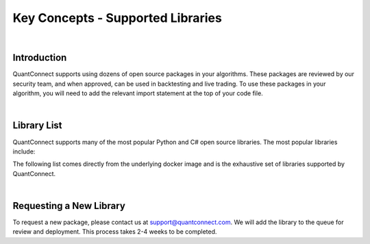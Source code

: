 .. _key-concepts-supported-libraries:

==================================
Key Concepts - Supported Libraries
==================================

|

Introduction
============

QuantConnect supports using dozens of open source packages in your algorithms. These packages are reviewed by our security team, and when approved, can be used in backtesting and live trading. To use these packages in your algorithm, you will need to add the relevant import statement at the top of your code file.

|

Library List
============

QuantConnect supports many of the most popular Python and C# open source libraries. The most popular libraries include:


The following list comes directly from the underlying docker image and is the exhaustive set of libraries supported by QuantConnect.


.. tabs::

   .. code-tab:: c#

         Accord		Newtonsoft Json.NET
         AForge		Math.Net Numerics
         AlgLib		Math.Net Filtering		RestSharp

   .. code-tab:: py

         # Name                    Version                   Build  Channel
        _libgcc_mutex             0.1                        main
        _tflow_select             2.3.0                       mkl
        absl-py                   0.9.0                    py36_0
        appdirs                   1.4.3                    pypi_0    pypi
        arch                      4.14                     pypi_0    pypi
        arviz                     0.7.0                      py_0    conda-forge
        asn1crypto                1.3.0                    py36_0
        astor                     0.8.1                    pypi_0    pypi
        astropy                   4.0.1.post1      py36h7b6447c_0
        atari-py                  0.2.6                    pypi_0    pypi
        attrs                     19.3.0                     py_0
        autograd                  1.3                      pypi_0    pypi
        backcall                  0.1.0                      py_0    conda-forge
        beautifulsoup4            4.9.0                    py36_0
        binutils_impl_linux-64    2.33.1               he6710b0_7
        binutils_linux-64         2.33.1              h9595d00_17    conda-forge
        blas                      1.0                         mkl
        blaze                     0.11.3                   py36_0
        bleach                    3.1.4              pyh9f0ad1d_0    conda-forge
        blinker                   1.4                        py_1    conda-forge
        blosc                     1.16.3               hd408876_0
        bokeh                     2.0.1                    py36_0
        boto                      2.49.0                   py36_0
        boto3                     1.9.253                  pypi_0    pypi
        botocore                  1.12.253                 pypi_0    pypi
        bottleneck                1.3.2            py36heb32a55_0
        bzip2                     1.0.8                h7b6447c_0
        c-ares                    1.15.0            h7b6447c_1001
        ca-certificates           2020.4.5.1           hecc5488_0    conda-forge
        cachetools                3.1.1                      py_0
        cairo                     1.14.12              h8948797_3
        certifi                   2020.4.5.1               py36_0
        cffi                      1.14.0           py36h2e261b9_0
        cftime                    1.1.1.2          py36h785e9b2_0    conda-forge
        chardet                   3.0.4                 py36_1003
        click                     7.1.1                      py_0
        cloudpickle               1.3.0                      py_0
        cmdstanpy                 0.4.0                    pypi_0    pypi
        cntk                      2.7                      pypi_0    pypi
        colorama                  0.4.3                    pypi_0    pypi
        colorlover                0.3.0                    pypi_0    pypi
        conda                     4.8.3            py36h9f0ad1d_1    conda-forge
        conda-env                 2.6.0                         1
        conda-package-handling    1.6.0            py36h7b6447c_0
        convertdate               2.1.3                   py_1000    conda-forge
        copulae                   0.3.1                      py_0    conda-forge
        copulalib                 1.1.0                    pypi_0    pypi
        copulas                   0.3.0                    pypi_0    pypi
        creme                     0.5.1                    pypi_0    pypi
        cryptography              2.8              py36h1ba5d50_0
        cudatoolkit               10.2.89              hfd86e86_0
        cufflinks                 0.17.3                   pypi_0    pypi
        curl                      7.69.1               h33f0ec9_0    conda-forge
        cvxopt                    1.2.0            py36hfa32c7d_0
        cvxpy                     1.1.0a3                  pypi_0    pypi
        cycler                    0.10.0                     py_2    conda-forge
        cymem                     2.0.2            py36he1b5a44_0    fastai
        cython                    0.29.15          py36he6710b0_0
        cython-blis               0.2.4            py36h516909a_1    fastai
        cytoolz                   0.10.1           py36h7b6447c_0
        dask                      2.15.0                     py_0
        dask-core                 2.15.0                     py_0
        dataclasses               0.6                      py36_0    fastai
        datashape                 0.5.4                    py36_1
        dbus                      1.13.12              h746ee38_0
        deap                      1.3.1                    pypi_0    pypi
        decorator                 4.4.2                      py_0
        defusedxml                0.6.0                      py_0    conda-forge
        dill                      0.3.1.1                  py36_0
        distributed               2.15.0                   py36_0
        docutils                  0.14                     py36_0
        dtw-python                1.0.5                    pypi_0    pypi
        ecos                      2.0.7.post1              pypi_0    pypi
        entrypoints               0.3             py36h9f0ad1d_1001    conda-forge
        ephem                     3.7.7.1          py36h516909a_0    conda-forge
        expat                     2.2.6                he6710b0_0
        exrex                     0.10.5                   pypi_0    pypi
        fastai                    1.0.60                        1    fastai
        fastprogress              0.2.2                      py_0    fastai
        fasttext                  0.9.1                    pypi_0    pypi
        fbprophet                 0.6              py36he1b5a44_0    conda-forge
        featuretools              0.13.4                     py_0    conda-forge
        flask                     1.1.2                      py_0
        flask-cors                3.0.8                      py_0
        fontconfig                2.13.0               h9420a91_0
        freetype                  2.9.1                h8a8886c_1
        fribidi                   1.0.5                h7b6447c_0
        frozendict                1.2                      pypi_0    pypi
        fsspec                    0.7.1                      py_0
        future                    0.18.2                   pypi_0    pypi
        gast                      0.2.2                    pypi_0    pypi
        gcc_impl_linux-64         7.3.0                habb00fd_1
        gcc_linux-64              7.3.0               h553295d_17    conda-forge
        gensim                    3.8.0            py36h962f231_0
        glib                      2.63.1               h5a9c865_0
        glpk                      4.65                 h3ceedfd_2
        gluonts                   0.4.3                    pypi_0    pypi
        gmp                       6.1.2                h6c8ec71_1
        google-api-core           1.16.0                   py36_1
        google-auth               1.13.1                     py_0
        google-cloud-core         1.3.0                      py_0
        google-cloud-storage      1.27.0                     py_0
        google-pasta              0.2.0                      py_0
        google-resumable-media    0.5.0                      py_1
        googleapis-common-protos  1.51.0                   py36_2
        gplearn                   0.4.1                    pypi_0    pypi
        graphite2                 1.3.13               h23475e2_0
        graphviz                  2.40.1               h21bd128_2
        grpcio                    1.28.1                   pypi_0    pypi
        gsl                       2.4                  h14c3975_4
        gst-plugins-base          1.14.0               hbbd80ab_1
        gstreamer                 1.14.0               hb453b48_1
        gxx_impl_linux-64         7.3.0                hdf63c60_1
        gxx_linux-64              7.3.0               h553295d_17    conda-forge
        gym                       0.17.1                   pypi_0    pypi
        h2o                       3.30.0.1                 pypi_0    pypi
        h5py                      2.10.0           py36h7918eee_0
        harfbuzz                  1.8.8                hffaf4a1_0
        hdf4                      4.2.13                        0    conda-forge
        hdf5                      1.10.4               hb1b8bf9_0
        heapdict                  1.0.1                      py_0
        hmmlearn                  0.2.3                    pypi_0    pypi
        holidays                  0.9.12                   pypi_0    pypi
        hypothesis                5.8.3                      py_0
        icu                       58.2                 he6710b0_3
        idna                      2.9                        py_1
        importlib_metadata        1.5.0                    py36_0
        intel-openmp              2020.0                      166
        ipykernel                 5.2.1            py36h95af2a2_0    conda-forge
        ipython                   7.13.0           py36h9f0ad1d_2    conda-forge
        ipython_genutils          0.2.0                      py_1    conda-forge
        ipywidgets                7.5.1                    pypi_0    pypi
        itsdangerous              1.1.0                    py36_0
        jax                       0.1.64                   pypi_0    pypi
        jaxlib                    0.1.45                   pypi_0    pypi
        jedi                      0.17.0           py36h9f0ad1d_0    conda-forge
        jinja2                    2.11.1                     py_0
        jmespath                  0.9.4                      py_0
        joblib                    0.14.1                     py_0
        jpeg                      9b                   h024ee3a_2
        json5                     0.9.0                      py_0    conda-forge
        jsonschema                3.2.0                    py36_0
        jupyter_client            6.1.3                      py_0    conda-forge
        jupyter_core              4.6.3            py36h9f0ad1d_1    conda-forge
        jupyterlab                2.1.0                      py_1    conda-forge
        jupyterlab_server         1.1.1                      py_0    conda-forge
        keras                     2.3.1                         0
        keras-applications        1.0.8                      py_0
        keras-base                2.3.1                    py36_0
        keras-preprocessing       1.1.0                      py_1
        keras-rl                  0.4.2                    pypi_0    pypi
        kiwisolver                1.2.0            py36hdb11119_0    conda-forge
        krb5                      1.17.1               h173b8e3_0
        ld_impl_linux-64          2.33.1               h53a641e_7
        libblas                   3.8.0                    15_mkl    conda-forge
        libcblas                  3.8.0                    15_mkl    conda-forge
        libcurl                   7.69.1               hf7181ac_0    conda-forge
        libedit                   3.1.20181209         hc058e9b_0
        libffi                    3.2.1                hd88cf55_4
        libgcc-ng                 9.1.0                hdf63c60_0
        libgfortran-ng            7.3.0                hdf63c60_0
        libgpuarray               0.7.6             h14c3975_1003    conda-forge
        libnetcdf                 4.7.3                hb80b6cc_0
        libpng                    1.6.37               hbc83047_0
        libprotobuf               3.11.4               hd408876_0
        libsodium                 1.0.17               h516909a_0    conda-forge
        libssh2                   1.8.2                h22169c7_2    conda-forge
        libstdcxx-ng              8.2.0                hdf63c60_1
        libtiff                   4.1.0                h2733197_0
        libuuid                   1.0.3                h1bed415_2
        libxcb                    1.13                 h1bed415_1
        libxml2                   2.9.9                hea5a465_1
        libxslt                   1.1.33               h7d1a2b0_0
        lightgbm                  2.3.0            py36he6710b0_0
        llvmlite                  0.30.0           py36hd408876_0
        locket                    0.2.0                    py36_1
        lunarcalendar             0.0.9                      py_0    conda-forge
        lxml                      4.5.0            py36hefd8a0e_0
        lz4-c                     1.8.1.2              h14c3975_0
        lzo                       2.10                 h7b6447c_2
        mako                      1.1.0                      py_0    conda-forge
        markdown                  3.2.1                    pypi_0    pypi
        markupsafe                1.1.1            py36h7b6447c_0
        matplotlib                3.1.1                    pypi_0    pypi
        metis                     5.1.0                hf484d3e_4
        mistune                   0.8.4           py36h8c4c3a4_1001    conda-forge
        mkl                       2020.0                      166
        mkl-service               2.3.0            py36he904b0f_0
        mkl_fft                   1.0.15           py36ha843d7b_0
        mkl_random                1.1.0            py36hd6b4f25_0
        mlfinlab                  0.9.3                    pypi_0    pypi
        mmh3                      2.5.1                    pypi_0    pypi
        mock                      4.0.1                      py_1
        more-itertools            8.2.0                      py_0
        mplfinance                0.12.3a3                 pypi_0    pypi
        msgpack-numpy             0.4.5                    pypi_0    pypi
        msgpack-python            1.0.0            py36hfd86e86_1
        multipledispatch          0.6.0                    py36_0
        murmurhash                1.0.2            py36he6710b0_0
        mxnet                     1.6.0                    pypi_0    pypi
        nbconvert                 5.6.1            py36h9f0ad1d_1    conda-forge
        nbformat                  5.0.6                      py_0    conda-forge
        ncurses                   6.2                  he6710b0_0
        netcdf4                   1.5.3            py36hbf33ddf_0
        networkx                  2.4                        py_0
        neural-tangents           0.2.1                    pypi_0    pypi
        ninja                     1.9.0            py36hfd86e86_0
        nltk                      3.4.5                    py36_0
        notebook                  6.0.3                    py36_0    conda-forge
        numba                     0.46.0           py36h962f231_0
        numexpr                   2.7.1            py36h423224d_0
        numpy                     1.18.1           py36h4f9e942_0
        numpy-base                1.18.1           py36hde5b4d6_1
        nvidia-ml-py3             7.352.0                    py_0    fastai
        oauthlib                  3.0.1                      py_0    conda-forge
        odo                       0+unknown                pypi_0    pypi
        olefile                   0.46                     py36_0
        opencv-python             4.2.0.34                 pypi_0    pypi
        openssl                   1.1.1g               h516909a_0    conda-forge
        opt-einsum                3.2.1                    pypi_0    pypi
        opt_einsum                3.1.0                      py_0
        osqp                      0.6.1                    pypi_0    pypi
        packaging                 20.3                       py_0
        pandas                    0.25.3           py36he6710b0_0
        pandoc                    2.9.2.1                       0    conda-forge
        pandocfilters             1.4.2                      py_1    conda-forge
        pango                     1.42.4               h049681c_0
        parso                     0.7.0              pyh9f0ad1d_0    conda-forge
        partd                     1.1.0                      py_0
        patsy                     0.5.1                      py_0    conda-forge
        pcre                      8.43                 he6710b0_0
        pennylane                 0.8.1                    pypi_0    pypi
        pexpect                   4.8.0            py36h9f0ad1d_1    conda-forge
        pickleshare               0.7.5           py36h9f0ad1d_1001    conda-forge
        pillow                    7.0.0            py36hb39fc2d_0
        pip                       20.0.2                   py36_1
        pixman                    0.38.0               h7b6447c_0
        plac                      0.9.6                    py36_0
        plotly                    4.6.0                      py_0    plotly
        pluggy                    0.13.1                   py36_0
        pomegranate               0.11.1           py36ha516724_0
        preshed                   2.0.1            py36he6710b0_0
        prometheus_client         0.7.1                      py_0    conda-forge
        prompt-toolkit            3.0.5                      py_0    conda-forge
        property-cached           1.6.4                    pypi_0    pypi
        protobuf                  3.11.3                   pypi_0    pypi
        psutil                    5.7.0            py36h7b6447c_0
        ptyprocess                0.6.0                   py_1001    conda-forge
        pulp                      1.6.8                 py36_1000    conda-forge
        py                        1.8.1                      py_0
        pyaml                     19.4.1                     py_0    conda-forge
        pyasn1                    0.4.8                      py_0
        pyasn1-modules            0.2.7                      py_0
        pybind11                  2.5.0                    pypi_0    pypi
        pycosat                   0.6.3            py36h7b6447c_0
        pycparser                 2.20                       py_0
        pydantic                  1.5.1                    pypi_0    pypi
        pyglet                    1.5.0                    pypi_0    pypi
        pygments                  2.6.1                      py_0    conda-forge
        pygpu                     0.7.6           py36hc1659b7_1000    conda-forge
        pyjwt                     1.7.1                      py_0    conda-forge
        pykalman                  0.9.5                    pypi_0    pypi
        pymc3                     3.8                        py_0    conda-forge
        pyopenssl                 19.1.0                   py36_0
        pyparsing                 2.4.6                      py_0
        pyportfolioopt            1.1.0                    pypi_0    pypi
        pyqt                      5.9.2            py36h05f1152_2
        pyramid-arima             0.9.0                    pypi_0    pypi
        pyrb                      1.0.1                    pypi_0    pypi
        pyro-api                  0.1.1                    pypi_0    pypi
        pyro-ppl                  1.3.1                    pypi_0    pypi
        pyrsistent                0.16.0           py36h7b6447c_0
        pysocks                   1.7.1                    py36_0
        pystan                    2.19.1.1         py36hb3f55d8_1    conda-forge
        pytables                  3.6.1            py36h71ec239_0
        pytest                    5.4.1                    py36_0
        pytest-arraydiff          0.3              py36h39e3cac_0
        pytest-astropy            0.8.0                      py_0
        pytest-astropy-header     0.1.2                      py_0
        pytest-doctestplus        0.5.0                      py_0
        pytest-openfiles          0.4.0                      py_0
        pytest-remotedata         0.3.2                    py36_0
        python                    3.6.8                h0371630_0
        python-dateutil           2.8.0                    pypi_0    pypi
        python-graphviz           0.8.4                    py36_1
        python_abi                3.6                     1_cp36m    conda-forge
        pytorch                   1.5.0           py3.6_cuda10.2.89_cudnn7.6.5_0    pytorch
        pytz                      2019.3                     py_0
        pywavelets                1.1.1            py36h785e9b2_1    conda-forge
        pyyaml                    5.3.1            py36h7b6447c_0
        pyzmq                     19.0.0           py36h9947dbf_1    conda-forge
        qt                        5.9.7                h5867ecd_1
        quadprog                  0.1.7                    pypi_0    pypi
        quantlib                  1.18                     pypi_0    pypi
        quantlib-python           1.18                     pypi_0    pypi
        rauth                     0.7.3                      py_0    conda-forge
        readline                  7.0                  h7b6447c_5
        requests                  2.23.0                   py36_0
        requests-oauthlib         1.2.0                      py_0    conda-forge
        retrying                  1.3.3                    py36_2
        riskparityportfolio       0.1.6                    pypi_0    pypi
        rsa                       4.0                        py_0
        ruamel_yaml               0.15.87          py36h7b6447c_0
        scikit-learn              0.21.3           py36hcdab131_0    conda-forge
        scikit-multiflow          0.4.1            py36h9de70de_1    conda-forge
        scikit-optimize           0.7.4                      py_0    conda-forge
        scipy                     1.4.1            py36h0b6359f_0
        scs                       2.1.2                    pypi_0    pypi
        seaborn                   0.10.1                   pypi_0    pypi
        semantic-version          2.6.0                    pypi_0    pypi
        send2trash                1.5.0                      py_0    conda-forge
        setuptools                46.1.3                   py36_0
        setuptools-git            1.2              py36h28b3542_1
        sip                       4.19.8           py36hf484d3e_0
        six                       1.14.0                   py36_0
        sklearn                   0.0                      pypi_0    pypi
        sklearn-contrib-py-earth  0.1.0                    pypi_0    pypi
        smart_open                1.11.1                     py_0
        snappy                    1.1.7                hbae5bb6_3
        sortedcontainers          2.1.0                    py36_0
        soupsieve                 2.0                        py_0
        spacy                     2.1.8            py36hc9558a2_0    fastai
        sqlalchemy                1.3.16           py36h7b6447c_0
        sqlite                    3.31.1               h62c20be_1
        srsly                     0.1.0            py36he1b5a44_0    fastai
        ssm                       0.0.1                    pypi_0    pypi
        stable-baselines          2.10.0                   pypi_0    pypi
        statistics                1.0.3.5                  pypi_0    pypi
        statsmodels               0.11.1           py36h8c4c3a4_1    conda-forge
        suitesparse               5.2.0                h9e4a6bb_0
        ta-lib                    0.4.17                   pypi_0    pypi
        tabulate                  0.8.7                    pypi_0    pypi
        tbb                       2020.0               hfd86e86_0
        tblib                     1.6.0                      py_0
        tensorboard               1.15.0             pyhb230dea_0
        tensorflow                1.15.2                   pypi_0    pypi
        tensorflow-base           1.15.0          mkl_py36he1670d9_0
        tensorflow-estimator      1.15.1             pyh2649769_0
        tensorforce               0.5.4                    pypi_0    pypi
        termcolor                 1.1.0                    pypi_0    pypi
        terminado                 0.8.3            py36h9f0ad1d_1    conda-forge
        testpath                  0.4.4                      py_0    conda-forge
        theano                    1.0.4           py36he1b5a44_1001    conda-forge
        thinc                     7.0.8            py36hc9558a2_0    fastai
        tigramite                 4.1.0                    pypi_0    pypi
        tk                        8.6.8                hbc83047_0
        toml                      0.10.0                   pypi_0    pypi
        toolz                     0.10.0                     py_0
        torchvision               0.6.0                py36_cu102    pytorch
        tornado                   6.0.4            py36h7b6447c_1
        tqdm                      4.45.0                     py_0
        traitlets                 4.3.3            py36h9f0ad1d_1    conda-forge
        tsfresh                   0.15.1                     py_0    conda-forge
        tslearn                   0.3.1            py36h785e9b2_0    conda-forge
        tweepy                    3.8.0                      py_0    conda-forge
        typing_extensions         3.7.4.1                  py36_0
        ujson                     1.35                     pypi_0    pypi
        umap-learn                0.4.1            py36h9f0ad1d_1    conda-forge
        urllib3                   1.25.8                   py36_0
        wasabi                    0.2.2                      py_0    fastai
        wcwidth                   0.1.9                      py_0
        webencodings              0.5.1                      py_1    conda-forge
        werkzeug                  0.16.1                     py_0
        wheel                     0.34.2                   py36_0
        widgetsnbextension        3.5.1                    pypi_0    pypi
        wrapt                     1.12.1           py36h7b6447c_1
        xarray                    0.15.1                     py_0
        xgboost                   1.0.2                    pypi_0    pypi
        xmlrunner                 1.7.7                    pypi_0    pypi
        xz                        5.2.5                h7b6447c_0
        yaml                      0.1.7                had09818_2
        zeromq                    4.3.2                he1b5a44_2    conda-forge
        zict                      2.0.0                      py_0
        zipp                      2.2.0                      py_0
        zlib                      1.2.11               h7b6447c_3
        zstd                      1.3.7                h0b5b093_0

|

Requesting a New Library
========================

To request a new package, please contact us at support@quantconnect.com. We will add the library to the queue for review and deployment. This process takes 2-4 weeks to be completed.